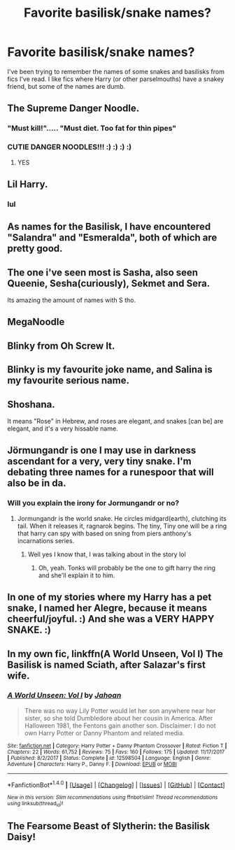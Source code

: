 #+TITLE: Favorite basilisk/snake names?

* Favorite basilisk/snake names?
:PROPERTIES:
:Author: Kerawyn
:Score: 10
:DateUnix: 1517279182.0
:DateShort: 2018-Jan-30
:END:
I've been trying to remember the names of some snakes and basilisks from fics I've read. I like fics where Harry (or other parselmouths) have a snakey friend, but some of the names are dumb.


** The Supreme Danger Noodle.
:PROPERTIES:
:Author: will1707
:Score: 61
:DateUnix: 1517283020.0
:DateShort: 2018-Jan-30
:END:

*** "Must kill!"..... "Must diet. Too fat for thin pipes"
:PROPERTIES:
:Author: richardjreidii
:Score: 10
:DateUnix: 1517378802.0
:DateShort: 2018-Jan-31
:END:


*** CUTIE DANGER NOODLES!!! :) :) :) :)
:PROPERTIES:
:Score: 4
:DateUnix: 1517291539.0
:DateShort: 2018-Jan-30
:END:

**** YES
:PROPERTIES:
:Author: ABZB
:Score: 5
:DateUnix: 1517329431.0
:DateShort: 2018-Jan-30
:END:


** Lil Harry.
:PROPERTIES:
:Author: BigFatNo
:Score: 9
:DateUnix: 1517280678.0
:DateShort: 2018-Jan-30
:END:

*** lul
:PROPERTIES:
:Author: nauze18
:Score: 2
:DateUnix: 1517295259.0
:DateShort: 2018-Jan-30
:END:


** As names for the Basilisk, I have encountered "Salandra" and "Esmeralda", both of which are pretty good.
:PROPERTIES:
:Author: Achille-Talon
:Score: 8
:DateUnix: 1517314539.0
:DateShort: 2018-Jan-30
:END:


** The one i've seen most is Sasha, also seen Queenie, Sesha(curiously), Sekmet and Sera.

Its amazing the amount of names with S tho.
:PROPERTIES:
:Author: nauze18
:Score: 3
:DateUnix: 1517295388.0
:DateShort: 2018-Jan-30
:END:


** MegaNoodle
:PROPERTIES:
:Author: Fierysword5
:Score: 2
:DateUnix: 1517290707.0
:DateShort: 2018-Jan-30
:END:


** Blinky from Oh Screw It.
:PROPERTIES:
:Author: bedant2604
:Score: 2
:DateUnix: 1517301221.0
:DateShort: 2018-Jan-30
:END:


** Blinky is my favourite joke name, and Salina is my favourite serious name.
:PROPERTIES:
:Author: SteamAngel
:Score: 2
:DateUnix: 1517302285.0
:DateShort: 2018-Jan-30
:END:


** Shoshana.

It means "Rose" in Hebrew, and roses are elegant, and snakes [can be] are elegant, and it's a very hissable name.
:PROPERTIES:
:Author: ABZB
:Score: 2
:DateUnix: 1517329484.0
:DateShort: 2018-Jan-30
:END:


** Jörmungandr is one I may use in darkness ascendant for a very, very tiny snake. I'm debating three names for a runespoor that will also be in da.
:PROPERTIES:
:Author: viol8er
:Score: 2
:DateUnix: 1517342554.0
:DateShort: 2018-Jan-30
:END:

*** Will you explain the irony for Jormungandr or no?
:PROPERTIES:
:Author: lightningowl15
:Score: 2
:DateUnix: 1517350801.0
:DateShort: 2018-Jan-31
:END:

**** Jormungandr is the world snake. He circles midgard(earth), clutching its tail. When it releases it, ragnarok begins. The tiny, Tiny one will be a ring that harry can spy with based on sning from piers anthony's incarnations series.
:PROPERTIES:
:Author: viol8er
:Score: 3
:DateUnix: 1517351104.0
:DateShort: 2018-Jan-31
:END:

***** Well yes I know that, I was talking about in the story lol
:PROPERTIES:
:Author: lightningowl15
:Score: 1
:DateUnix: 1517351282.0
:DateShort: 2018-Jan-31
:END:

****** Oh, yeah. Tonks will probably be the one to gift harry the ring and she'll explain it to him.
:PROPERTIES:
:Author: viol8er
:Score: 1
:DateUnix: 1517356485.0
:DateShort: 2018-Jan-31
:END:


** In one of my stories where my Harry has a pet snake, I named her Alegre, because it means cheerful/joyful. :) And she was a VERY HAPPY SNAKE. :)
:PROPERTIES:
:Score: 3
:DateUnix: 1517291590.0
:DateShort: 2018-Jan-30
:END:


** In my own fic, linkffn(A World Unseen, Vol I) The Basilisk is named Sciath, after Salazar's first wife.
:PROPERTIES:
:Author: Jahoan
:Score: 1
:DateUnix: 1517329498.0
:DateShort: 2018-Jan-30
:END:

*** [[http://www.fanfiction.net/s/12598504/1/][*/A World Unseen: Vol I/*]] by [[https://www.fanfiction.net/u/5869493/Jahoan][/Jahoan/]]

#+begin_quote
  There was no way Lily Potter would let her son anywhere near her sister, so she told Dumbledore about her cousin in America. After Halloween 1981, the Fentons gain another son. Disclaimer: I do not own Harry Potter or Danny Phantom and related media.
#+end_quote

^{/Site/: [[http://www.fanfiction.net/][fanfiction.net]] *|* /Category/: Harry Potter + Danny Phantom Crossover *|* /Rated/: Fiction T *|* /Chapters/: 22 *|* /Words/: 61,752 *|* /Reviews/: 75 *|* /Favs/: 160 *|* /Follows/: 175 *|* /Updated/: 11/17/2017 *|* /Published/: 8/2/2017 *|* /Status/: Complete *|* /id/: 12598504 *|* /Language/: English *|* /Genre/: Adventure *|* /Characters/: Harry P., Danny F. *|* /Download/: [[http://www.ff2ebook.com/old/ffn-bot/index.php?id=12598504&source=ff&filetype=epub][EPUB]] or [[http://www.ff2ebook.com/old/ffn-bot/index.php?id=12598504&source=ff&filetype=mobi][MOBI]]}

--------------

*FanfictionBot*^{1.4.0} *|* [[[https://github.com/tusing/reddit-ffn-bot/wiki/Usage][Usage]]] | [[[https://github.com/tusing/reddit-ffn-bot/wiki/Changelog][Changelog]]] | [[[https://github.com/tusing/reddit-ffn-bot/issues/][Issues]]] | [[[https://github.com/tusing/reddit-ffn-bot/][GitHub]]] | [[[https://www.reddit.com/message/compose?to=tusing][Contact]]]

^{/New in this version: Slim recommendations using/ ffnbot!slim! /Thread recommendations using/ linksub(thread_id)!}
:PROPERTIES:
:Author: FanfictionBot
:Score: 1
:DateUnix: 1517329514.0
:DateShort: 2018-Jan-30
:END:


** The Fearsome Beast of Slytherin: the Basilisk Daisy!
:PROPERTIES:
:Author: Impulse92
:Score: 1
:DateUnix: 1517519848.0
:DateShort: 2018-Feb-02
:END:
